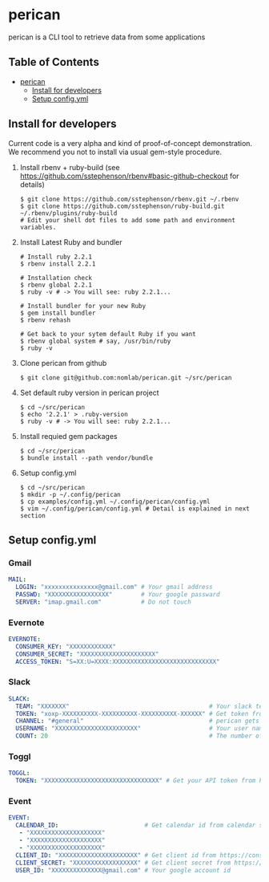 * perican

  perican is a CLI tool to retrieve data from some applications

** Table of Contents
 - [[#perican][perican]]
     - [[#install-for-developers][Install for developers]]
     - [[#setup-configyml][Setup config.yml]]

** Install for developers
   Current code is a very alpha and kind of proof-of-concept demonstration.
   We recommend you not to install via usual gem-style procedure.

   1) Install rbenv + ruby-build
      (see https://github.com/sstephenson/rbenv#basic-github-checkout for details)
      #+BEGIN_SRC shell-script
        $ git clone https://github.com/sstephenson/rbenv.git ~/.rbenv
        $ git clone https://github.com/sstephenson/ruby-build.git ~/.rbenv/plugins/ruby-build
        # Edit your shell dot files to add some path and environment variables.
      #+END_SRC

   2) Install Latest Ruby and bundler
      #+BEGIN_SRC shell-script
        # Install ruby 2.2.1
        $ rbenv install 2.2.1

        # Installation check
        $ rbenv global 2.2.1
        $ ruby -v # -> You will see: ruby 2.2.1...

        # Install bundler for your new Ruby
        $ gem install bundler
        $ rbenv rehash

        # Get back to your sytem default Ruby if you want
        $ rbenv global system # say, /usr/bin/ruby
        $ ruby -v
      #+END_SRC

   3) Clone perican from github
      #+BEGIN_SRC shell-script
        $ git clone git@github.com:nomlab/perican.git ~/src/perican
      #+END_SRC

   4) Set default ruby version in perican project
      #+BEGIN_SRC shell-script
        $ cd ~/src/perican
        $ echo '2.2.1' > .ruby-version
        $ ruby -v # -> You will see: ruby 2.2.1...
      #+END_SRC

   5) Install requied gem packages
      #+BEGIN_SRC shell-script
        $ cd ~/src/perican
        $ bundle install --path vendor/bundle
      #+END_SRC

   6) Setup config.yml
      #+BEGIN_SRC shell-script
        $ cd ~/src/perican
        $ mkdir -p ~/.config/perican
        $ cp examples/config.yml ~/.config/perican/config.yml
        $ vim ~/.config/perican/config.yml # Detail is explained in next section
      #+END_SRC

** Setup config.yml
*** Gmail
    #+BEGIN_SRC yaml
    MAIL:
      LOGIN: "xxxxxxxxxxxxxxx@gmail.com" # Your gmail address
      PASSWD: "XXXXXXXXXXXXXXXXX"        # Your google passward
      SERVER: "imap.gmail.com"           # Do not touch
    #+END_SRC
*** Evernote
    #+BEGIN_SRC yaml
    EVERNOTE:
      CONSUMER_KEY: "XXXXXXXXXXXX"
      CONSUMER_SECRET: "XXXXXXXXXXXXXXXXXXXXX"
      ACCESS_TOKEN: "S=XX:U=XXXX:XXXXXXXXXXXXXXXXXXXXXXXXXXXXX"
    #+END_SRC
*** Slack
    #+BEGIN_SRC yaml
    SLACK:
      TEAM: "XXXXXXX"                                       # Your slack team name
      TOKEN: "xoxp-XXXXXXXXXX-XXXXXXXXXX-XXXXXXXXXX-XXXXXX" # Get token from https://api.slack.com/web
      CHANNEL: "#general"                                   # perican gets message from this channel
      USERNAME: "XXXXXXXXXXXXXXXXXXXXXXX"                   # Your user name
      COUNT: 20                                             # The number of messages to retrieve at a time
    #+END_SRC
*** Toggl
    #+BEGIN_SRC yaml
    TOGGL:
      TOKEN: "XXXXXXXXXXXXXXXXXXXXXXXXXXXXXXXX" # Get your API token from https://www.toggl.com/app/profile
    #+END_SRC
*** Event
    #+BEGIN_SRC yaml
    EVENT:
      CALENDAR_ID:                        # Get calendar id from calendar settings
       - "XXXXXXXXXXXXXXXXXXXX"
       - "XXXXXXXXXXXXXXXXXXXX"
       - "XXXXXXXXXXXXXXXXXXXX"
      CLIENT_ID: "XXXXXXXXXXXXXXXXXXXXXX" # Get client id from https://console.developers.google.com
      CLIENT_SECRET: "XXXXXXXXXXXXXXXXXX" # Get client secret from https://console.developers.google.com
      USER_ID: "XXXXXXXXXXXXXX@gmail.com" # Your google account id
    #+END_SRC
